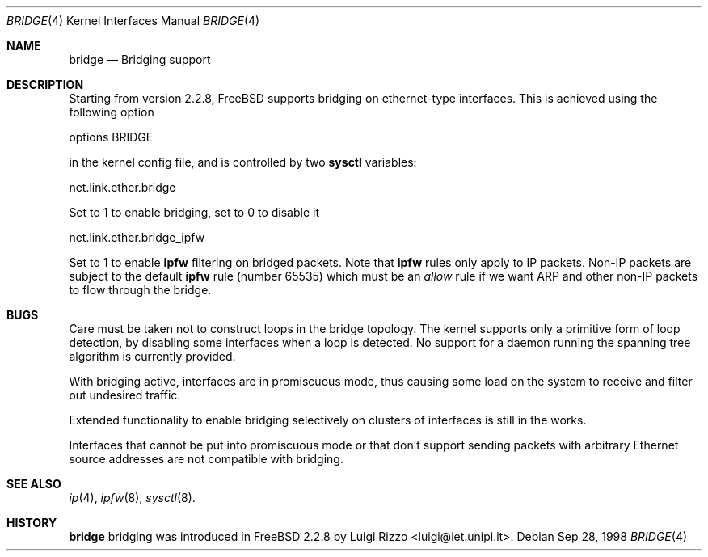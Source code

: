 .\"
.\" $FreeBSD: src/share/man/man4/bridge.4,v 1.6.2.1 2000/11/16 16:42:51 archie Exp $
.\"
.Dd Sep 28, 1998
.Dt BRIDGE 4
.Os
.Sh NAME
.Nm bridge
.Nd Bridging support
.Sh DESCRIPTION
Starting from version 2.2.8, FreeBSD supports bridging on ethernet-type
interfaces.
This is achieved using the following option
.Bd -literal
    options BRIDGE
.Ed

in the kernel config file, and is controlled by two
.Nm sysctl
variables:
.Bd -literal
    net.link.ether.bridge
.Ed

Set to 1 to enable bridging, set to 0 to disable it
.Bd -literal
    net.link.ether.bridge_ipfw
.Ed

Set to 1 to enable
.Nm ipfw
filtering on bridged packets.
Note that
.Nm ipfw
rules only apply
to IP packets.
Non-IP packets are subject to the default
.Nm ipfw
rule
.Pq number 65535
which must be an
.Ar allow
rule if we want ARP and other non-IP packets to flow through the
bridge.


.Sh BUGS
.Pp
Care must be taken not to construct loops in the bridge topology.
The kernel supports only a primitive form of loop detection, by disabling
some interfaces when a loop is detected.
No support for a daemon running the
spanning tree algorithm is currently provided.
.Pp
With bridging active, interfaces are in promiscuous mode,
thus causing some load on the system to receive and filter
out undesired traffic.
.Pp
Extended functionality to enable bridging selectively on clusters
of interfaces is still in the works.
.Pp
Interfaces that cannot be put into promiscuous mode or that don't
support sending packets with arbitrary Ethernet source addresses
are not compatible with bridging.
.Sh SEE ALSO
.Xr ip 4 ,
.Xr ipfw 8 ,
.Xr sysctl 8 .
.Sh HISTORY
.Nm
bridging was introduced in FreeBSD 2.2.8
by
.An Luigi Rizzo Aq luigi@iet.unipi.it .
